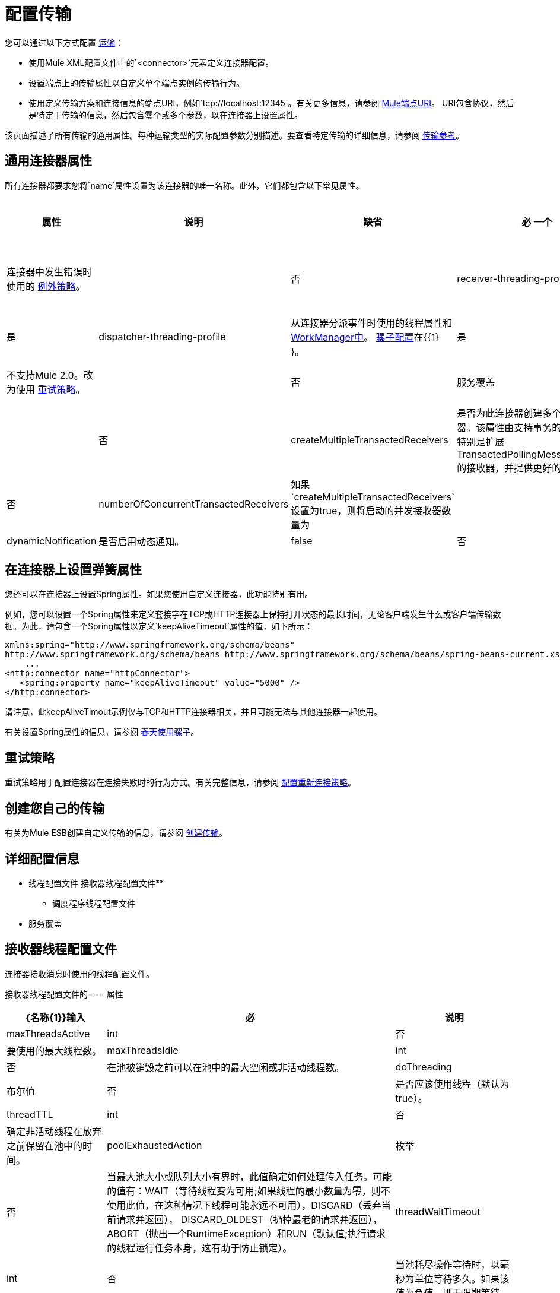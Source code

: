 = 配置传输

您可以通过以下方式配置 link:/mule-user-guide/v/3.4/connecting-using-transports[运输]：

* 使用Mule XML配置文件中的`<connector>`元素定义连接器配置。
* 设置端点上的传输属性以自定义单个端点实例的传输行为。
* 使用定义传输方案和连接信息的端点URI，例如`tcp://localhost:12345`。有关更多信息，请参阅 link:/mule-user-guide/v/3.4/mule-endpoint-uris[Mule端点URI]。 URI包含协议，然后是特定于传输的信息，然后包含零个或多个参数，以在连接器上设置属性。

该页面描述了所有传输的通用属性。每种运输类型的实际配置参数分别描述。要查看特定传输的详细信息，请参阅 link:/mule-user-guide/v/3.4/transports-reference[传输参考]。

== 通用连接器属性

所有连接器都要求您将`name`属性设置为该连接器的唯一名称。此外，它们都包含以下常见属性。

[%header%autowidth.spread]
|===
|属性 |说明 |缺省 |必
一个|
默认情况下，连接器异常策略

*(deprecated)*

|连接器中发生错误时使用的 link:/mule-user-guide/v/3.4/error-handling[例外策略]。 |  |否
| receiver-threading-profile  |接收来自连接器的事件时使用的线程属性和 http://java.sun.com/j2ee/1.4/docs/api/javax/resource/spi/work/WorkManager.html[WorkManager中]。 link:/mule-user-guide/v/3.4/about-the-xml-configuration-file[骡子配置]在{{1} }  |是
| dispatcher-threading-profile  |从连接器分派事件时使用的线程属性和 http://java.sun.com/j2ee/1.4/docs/api/javax/resource/spi/work/WorkManager.html[WorkManager中]。 link:/mule-user-guide/v/3.4/about-mule-configuration[骡子配置]在{{1} }。 |是
|连接策略 |不支持Mule 2.0。改为使用 link:/mule-user-guide/v/3.4/configuring-reconnection-strategies[重试策略]。 |   |否
|服务覆盖 |可用于覆盖此传输的默认配置的服务配置值的映射。 |   |否
| createMultipleTransactedReceivers  |是否为此连接器创建多个并发接收器。该属性由支持事务的传输使用，特别是扩展TransactedPollingMessageReceiver的接收器，并提供更好的吞吐量。 | false  |否
| numberOfConcurrentTransactedReceivers  |如果`createMultipleTransactedReceivers`设置为true，则将启动的并发接收器数量为 |   |否
| dynamicNotification  |是否启用动态通知。 | false  |否
| validateConnections  |使Mule在使用前验证连接。请注意，这只是一个配置提示;传输实现可能会或可能不会做出额外的努力来验证连接。 | true  |否
|===

== 在连接器上设置弹簧属性

您还可以在连接器上设置Spring属性。如果您使用自定义连接器，此功能特别有用。

例如，您可以设置一个Spring属性来定义套接字在TCP或HTTP连接器上保持打开状态的最长时间，无论客户端发生什么或客户端传输数据。为此，请包含一个Spring属性以定义`keepAliveTimeout`属性的值，如下所示：

[source, xml, linenums]
----
xmlns:spring="http://www.springframework.org/schema/beans"
http://www.springframework.org/schema/beans http://www.springframework.org/schema/beans/spring-beans-current.xsd
    ...
<http:connector name="httpConnector">
   <spring:property name="keepAliveTimeout" value="5000" />
</http:connector>
----

请注意，此keepAliveTimout示例仅与TCP和HTTP连接器相关，并且可能无法与其他连接器一起使用。

有关设置Spring属性的信息，请参阅 link:/mule-user-guide/v/3.4/using-mule-with-spring[春天使用骡子]。

== 重试策略

重试策略用于配置连接器在连接失败时的行为方式。有关完整信息，请参阅 link:/mule-user-guide/v/3.4/configuring-reconnection-strategies[配置重新连接策略]。

== 创建您自己的传输

有关为Mule ESB创建自定义传输的信息，请参阅 link:/mule-user-guide/v/3.4/creating-transports[创建传输]。

== 详细配置信息

* 线程配置文件
接收器线程配置文件** 
** 调度程序线程配置文件
* 服务覆盖

== 接收器线程配置文件

连接器接收消息时使用的线程配置文件。

接收器线程配置文件的=== 属性

[%header%autowidth.spread]
|===
| {名称{1}}输入|必|说明
| maxThreadsActive | int |否|要使用的最大线程数。
| maxThreadsIdle | int |否|在池被销毁之前可以在池中的最大空闲或非活动线程数。
| doThreading |布尔值|否|是否应该使用线程（默认为true）。
| threadTTL | int |否|确定非活动线程在放弃之前保留在池中的时间。
| poolExhaustedAction |枚举|否|当最大池大小或队列大小有界时，此值确定如何处理传入任务。可能的值有：WAIT（等待线程变为可用;如果线程的最小数量为零，则不使用此值，在这种情况下线程可能永远不可用），DISCARD（丢弃当前请求并返回）， DISCARD_OLDEST（扔掉最老的请求并返回），ABORT（抛出一个RuntimeException）和RUN（默认值;执行请求的线程运行任务本身，这有助于防止锁定）。
| threadWaitTimeout | int |否|当池耗尽操作等待时，以毫秒为单位等待多久。如果该值为负值，则无限期等待。
| maxBufferSize | int |否|确定当池的最大使用容量和池已用尽操作为WAIT时排队的请求数。该缓冲区被用作溢出。
|===

没有子元素。

=== 调度程序线程配置文件

连接器调度消息时使用的线程配置文件。

==== 调度程序线程配置文件的属性

[%header%autowidth.spread]
|===
| {名称{1}}输入|必|说明
| maxThreadsActive | int |否|要使用的最大线程数。
| maxThreadsIdle | int |否|在池被销毁之前可以在池中的最大空闲或非活动线程数。
| doThreading |布尔值|否|是否应该使用线程（默认为true）。
| threadTTL | int |否|确定非活动线程在放弃之前保留在池中的时间。
| poolExhaustedAction |枚举|否|当最大池大小或队列大小有界时，此值确定如何处理传入任务。可能的值有：WAIT（等待线程变为可用;如果线程的最小数量为零，则不使用此值，在这种情况下线程可能永远不可用），DISCARD（丢弃当前请求并返回）， DISCARD_OLDEST（扔掉最老的请求并返回），ABORT（抛出一个RuntimeException）和RUN（默认值;执行请求的线程运行任务本身，这有助于防止锁定）。
| threadWaitTimeout | int |否|当池耗尽操作等待时，以毫秒为单位等待多久。如果该值为负值，则无限期等待。
| maxBufferSize | int |否|确定当池的最大使用容量和池已用尽操作为WAIT时排队的请求数。该缓冲区被用作溢出。
|===

没有子元素。

=== 服务覆盖

服务覆盖允许通过允许部分传输实现被覆盖来进一步配置/定制连接器，例如，消息接收器或调度器实现，或者使用的消息适配器。

==== 服务覆盖的属性

这些属性没有默认值或描述。所有属性都是字符串，不需要任何属性。
没有用于覆盖服务的子元素。

属性：

*  defaultExchangePattern
*  dispatcherFactory
*  endpointBuilder
*  inboundExchangePatterns
*  inboundTransformer
* 的MessageFactory
* 的messageReceiver
*  outboundExchangePatterns
*  outboundTransformer
*  responseTransformer
*  serviceFinder
*  sessionHandler
*  transactedMessageReceiver
*  xaTransactedMessageReceiver
